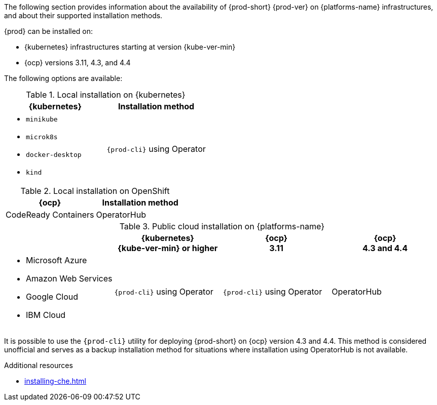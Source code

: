 // Module included in the following assemblies:
//
// supported_platforms

The following section provides information about the availability of {prod-short} {prod-ver} on {platforms-name} infrastructures, and about their supported installation methods.

{prod} can be installed on:

* {kubernetes} infrastructures starting at version {kube-ver-min}
* {ocp} versions 3.11, 4.3, and 4.4

The following options are available:

.Local installation on {kubernetes}
[options="header",cols="2*.^"]
|===
|{kubernetes}
|Installation method

a|* `minikube`
* `microk8s`
* `docker-desktop`
* `kind`
|`{prod-cli}` using Operator
|===

.Local installation on OpenShift
[options="header",cols="2,2"]
|===
|{ocp}
|Installation method

|CodeReady Containers
|OperatorHub
|===

.Public cloud installation on {platforms-name}
[options="header",cols="25,25,25,25"]
|===
|
|{kubernetes} +
{kube-ver-min} or higher
|{ocp} +
3.11
|{ocp} +
4.3 and 4.4

a|* Microsoft Azure
* Amazon Web Services
* Google Cloud
* IBM Cloud
.^|`{prod-cli}` using Operator
.^|`{prod-cli}` using Operator
.^|OperatorHub
|===

It is possible to use the `{prod-cli}` utility for deploying {prod-short} on {ocp} version 4.3 and 4.4. This method is considered unofficial and serves as a backup installation method for situations where installation using OperatorHub is not available.

////
Starting with the {prod-short} version 7.14, the `{prod-cli}` acts as secondary supported and official installation method that serves also as an backup installation method for situations where the installation method using OperatorHub is not available.
////

.Additional resources

* xref:installing-che.adoc[]
